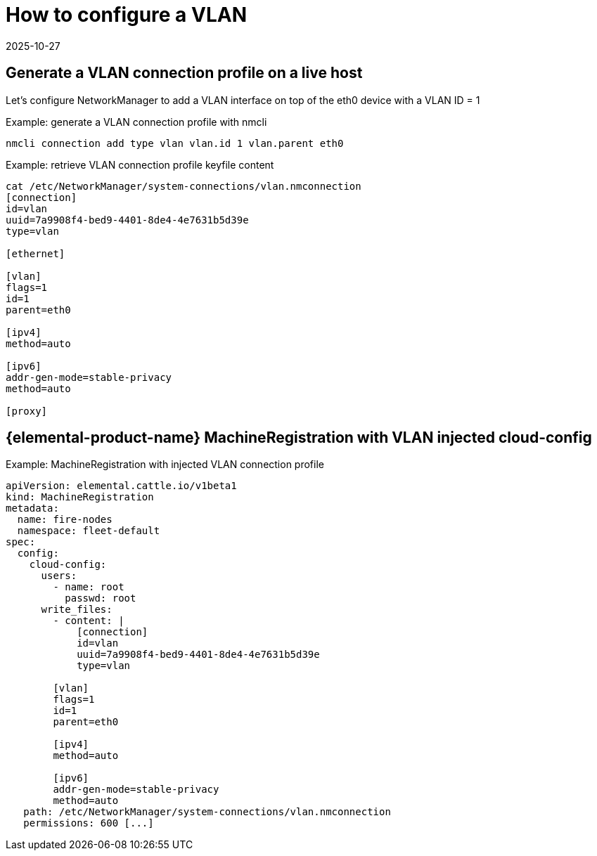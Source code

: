 = How to configure a VLAN
:revdate: 2025-10-27
:page-revdate: {revdate}

== Generate a VLAN connection profile on a live host

Let's configure NetworkManager to add a VLAN interface on top of the eth0 device with a VLAN ID = 1

.Example: generate a VLAN connection profile with nmcli
[,shell]
----
nmcli connection add type vlan vlan.id 1 vlan.parent eth0
----

.Example: retrieve VLAN connection profile keyfile content
[,shell]
----
cat /etc/NetworkManager/system-connections/vlan.nmconnection
[connection]
id=vlan
uuid=7a9908f4-bed9-4401-8de4-4e7631b5d39e
type=vlan

[ethernet]

[vlan]
flags=1
id=1
parent=eth0

[ipv4]
method=auto

[ipv6]
addr-gen-mode=stable-privacy
method=auto

[proxy]
----

== {elemental-product-name} MachineRegistration with VLAN injected cloud-config

.Example: MachineRegistration with injected VLAN connection profile
[,yaml]
----
apiVersion: elemental.cattle.io/v1beta1
kind: MachineRegistration
metadata:
  name: fire-nodes
  namespace: fleet-default
spec:
  config:
    cloud-config:
      users:
        - name: root
          passwd: root
      write_files:
        - content: |
            [connection]
            id=vlan
            uuid=7a9908f4-bed9-4401-8de4-4e7631b5d39e
            type=vlan

        [vlan]
        flags=1
        id=1
        parent=eth0

        [ipv4]
        method=auto

        [ipv6]
        addr-gen-mode=stable-privacy
        method=auto
   path: /etc/NetworkManager/system-connections/vlan.nmconnection
   permissions: 600 [...]
----
